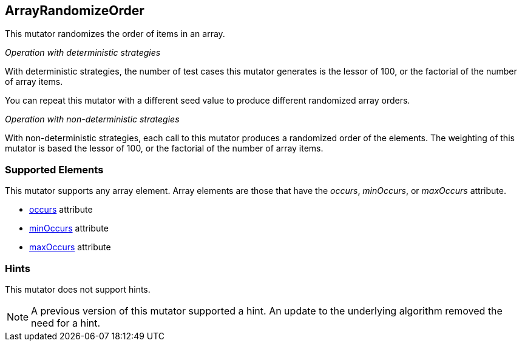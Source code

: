 <<<
[[Mutators_ArrayRandomizeOrderMutator]]
== ArrayRandomizeOrder

This mutator randomizes the order of items in an array.

_Operation with deterministic strategies_

With deterministic strategies, the number of test cases this mutator generates is the lessor of 100, or the factorial of the number of array items.

You can repeat this mutator with a different seed value to produce different randomized array orders. 

_Operation with non-deterministic strategies_

With non-deterministic strategies, each call to this mutator produces a randomized order of the elements.
The weighting of this mutator is based the lessor of 100, or the factorial of the number of array items.

=== Supported Elements

This mutator supports any array element. Array elements are those that have the _occurs_, _minOccurs_, or _maxOccurs_ attribute.

 * xref:occurs[occurs] attribute
 * xref:minOccurs[minOccurs] attribute
 * xref:maxOccurs[maxOccurs] attribute

=== Hints

This mutator does not support hints.

NOTE:  A previous version of this mutator supported a hint. An update to the underlying algorithm removed the need for a hint.
